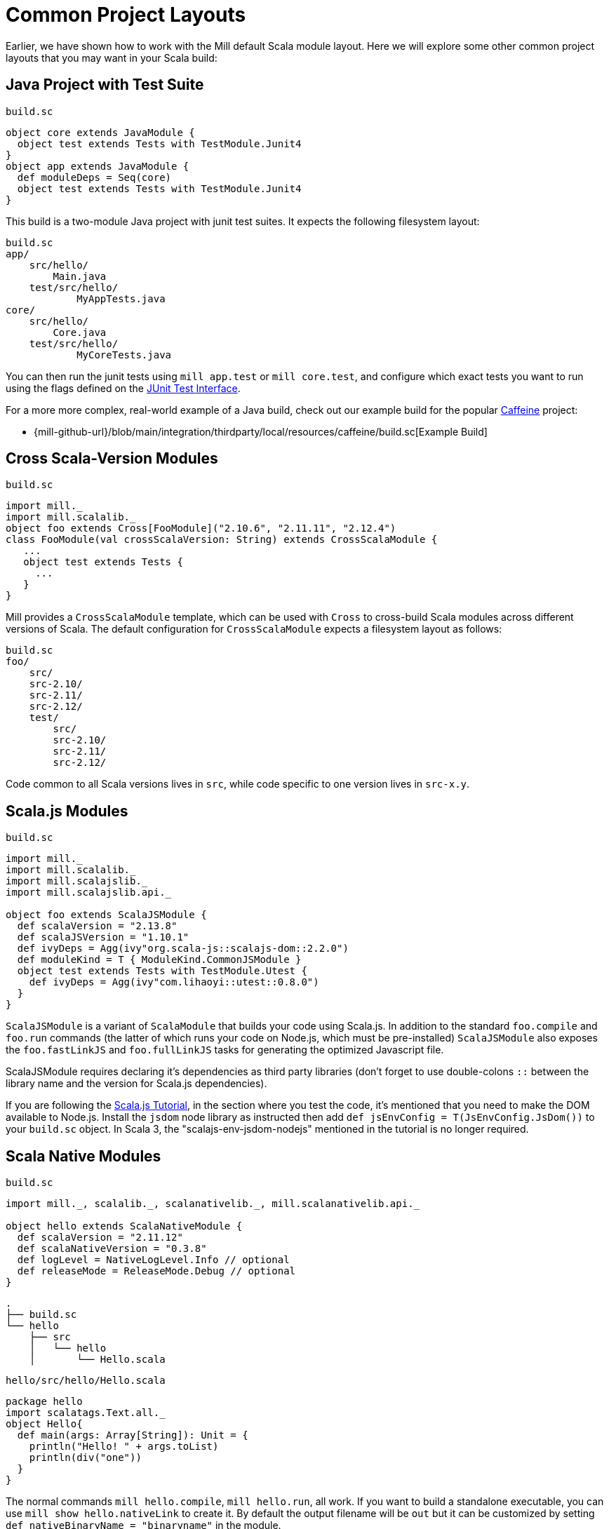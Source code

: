 = Common Project Layouts

Earlier, we have shown how to work with the Mill default Scala module layout.
Here we will explore some other common project layouts that you may want in your
Scala build:

== Java Project with Test Suite

.`build.sc`
[source,scala]
----
object core extends JavaModule {
  object test extends Tests with TestModule.Junit4
}
object app extends JavaModule {
  def moduleDeps = Seq(core)
  object test extends Tests with TestModule.Junit4
}
----

This build is a two-module Java project with junit test suites. It expects the
following filesystem layout:

[source,text]
----
build.sc
app/
    src/hello/
        Main.java
    test/src/hello/
            MyAppTests.java
core/
    src/hello/
        Core.java
    test/src/hello/
            MyCoreTests.java
----

You can then run the junit tests using `mill app.test` or `mill core.test`, and
configure which exact tests you want to run using the flags defined on the
https://github.com/sbt/junit-interface#junit-interface[JUnit Test Interface].

For a more more complex, real-world example of a Java build, check out our example build for the popular https://github.com/ben-manes/caffeine[Caffeine]
project:

* {mill-github-url}/blob/main/integration/thirdparty/local/resources/caffeine/build.sc[Example Build]

== Cross Scala-Version Modules

.`build.sc`
[source,scala]
----
import mill._
import mill.scalalib._
object foo extends Cross[FooModule]("2.10.6", "2.11.11", "2.12.4")
class FooModule(val crossScalaVersion: String) extends CrossScalaModule {
   ...
   object test extends Tests {
     ...
   }
}
----

Mill provides a `CrossScalaModule` template, which can be used with `Cross` to
cross-build Scala modules across different versions of Scala. The default
configuration for `CrossScalaModule` expects a filesystem layout as follows:

[source,text]
----
build.sc
foo/
    src/
    src-2.10/
    src-2.11/
    src-2.12/
    test/
        src/
        src-2.10/
        src-2.11/
        src-2.12/
----

Code common to all Scala versions lives in `src`, while code specific to one
version lives in `src-x.y`.

== Scala.js Modules

.`build.sc`
[source,scala]
----
import mill._
import mill.scalalib._
import mill.scalajslib._
import mill.scalajslib.api._

object foo extends ScalaJSModule {
  def scalaVersion = "2.13.8"
  def scalaJSVersion = "1.10.1"
  def ivyDeps = Agg(ivy"org.scala-js::scalajs-dom::2.2.0")
  def moduleKind = T { ModuleKind.CommonJSModule }
  object test extends Tests with TestModule.Utest {
    def ivyDeps = Agg(ivy"com.lihaoyi::utest::0.8.0")
  }
}
----

`ScalaJSModule` is a variant of `ScalaModule` that builds your code using
Scala.js. In addition to the standard `foo.compile` and `foo.run` commands (the
latter of which runs your code on Node.js, which must be pre-installed)
`ScalaJSModule` also exposes the `foo.fastLinkJS` and `foo.fullLinkJS` tasks for
generating the optimized Javascript file.

ScalaJSModule requires declaring it's dependencies as third party
libraries (don't forget to use double-colons `::` between the library name and the version for Scala.js dependencies).

If you are following the https://www.scala-js.org/doc/tutorial/basic/[Scala.js Tutorial], in the section where you test the code, it's mentioned that you need to make the DOM available to Node.js. Install the `jsdom` node library as instructed then add `def jsEnvConfig = T(JsEnvConfig.JsDom())` to your `build.sc` object. In Scala 3, the "scalajs-env-jsdom-nodejs" mentioned in the tutorial is no longer required.

== Scala Native Modules

.`build.sc`
[source,scala]
----
import mill._, scalalib._, scalanativelib._, mill.scalanativelib.api._

object hello extends ScalaNativeModule {
  def scalaVersion = "2.11.12"
  def scalaNativeVersion = "0.3.8"
  def logLevel = NativeLogLevel.Info // optional
  def releaseMode = ReleaseMode.Debug // optional
}
----

[source,text]
----
.
├── build.sc
└── hello
    ├── src
    │   └── hello
    │       └── Hello.scala
----

.`hello/src/hello/Hello.scala`
[source,scala]
----
package hello
import scalatags.Text.all._
object Hello{
  def main(args: Array[String]): Unit = {
    println("Hello! " + args.toList)
    println(div("one"))
  }
}
----

The normal commands `mill hello.compile`, `mill hello.run`, all work. If you
want to build a standalone executable, you can use `mill show hello.nativeLink`
to create it. By default the output filename will be `out` but it can be
customized by setting `def nativeBinaryName = "binaryname"` in the module.

`ScalaNativeModule` builds scala sources to executable binaries using
http://www.scala-native.org[Scala Native]. You will need to have the
http://www.scala-native.org/en/latest/user/setup.html[relevant parts] of the
LLVM toolchain installed on your system. Optimized binaries can be built by
setting `releaseMode` (see above) and more verbose logging can be enabled using
`logLevel`. Currently two test frameworks are supported
https://github.com/lihaoyi/utest[utest] and
http://www.scalatest.org/[scalatest]. Support for
https://www.scalacheck.org/[scalacheck] should be possible when the relevant
artifacts have been published for scala native.

Here's a slightly larger example, demonstrating how to use third party
dependencies (note the two sets of double-colons `::` necessary) and a test
suite:

.`build.sc`
[source,scala]
----
import mill._, scalalib._, scalanativelib._

object hello extends ScalaNativeModule {
  def scalaNativeVersion = "0.3.8"
  def scalaVersion = "2.11.12"
  def ivyDeps = Agg(ivy"com.lihaoyi::scalatags::0.6.7")
  object test extends Tests with TestModule.Utest {
    def ivyDeps = Agg(ivy"com.lihaoyi::utest::0.6.3")
  }
}
----

[source,text]
----
.
├── build.sc
└── hello
    ├── src
    │   └── hello
    │       └── Hello.scala
    └── test
        └── src
            └── HelloTests.scala
----

.`hello/test/src/HelloTests.scala`
[source,scala]
----
package hello
import utest._
import scalatags.Text.all._
object HelloTests extends TestSuite{
  val tests = Tests{
    'pass - {
      assert(div("1").toString == "<div>1</div>")
    }
    'fail - {
      assert(123 == 1243)
    }
  }
}
----

The same `mill hello.compile` or `mill hello.run` still work, as does ``mill
hello.test` to run the test suite defined here.

== SBT-Compatible Modules

.`build.sc`
[source,scala]
----
import mill._
import mill.scalalib._

object foo extends SbtModule {
  def scalaVersion = "2.12.4"
}
----

These are basically the same as normal ``ScalaModule``s, but configured to follow
the SBT project layout:

[source,text]
----
build.sc
foo/
    src/
        main/
            scala/
        test/
            scala/
----

Useful if you want to migrate an existing project built with SBT without having
to re-organize all your files

== SBT-Compatible Cross Scala-Version Modules

.`build.sc`
[source,scala]
----
import mill._
import mill.scalalib._
object foo extends Cross[FooModule]("2.10.6", "2.11.11", "2.12.4")
class FooModule(val crossScalaVersion: String) extends CrossSbtModule {
   ...
   object test extends Tests {
     ...
   }
}
----

A `CrossSbtModule` is a version of `CrossScalaModule` configured with the SBT
project layout:

[source,text]
----
build.sc
foo/
    src/
        main/
            scala/
            scala-2.10/
            scala-2.11/
            scala-2.12/
        test/
            scala/
            scala-2.10/
            scala-2.11/
            scala-2.12/
----

== Publishing

.`build.sc`
[source,scala,subs="verbatim,attributes"]
----
import mill._
import mill.scalalib._
import mill.scalalib.publish._
object foo extends ScalaModule with PublishModule {
  def scalaVersion = "2.12.4"
  def publishVersion = "0.0.1"
  def pomSettings = PomSettings(
    description = "My first library",
    organization = "com.lihaoyi",
    url = "{mill-github-url}",
    licenses = Seq(License.MIT),
    versionControl = VersionControl.github("lihaoyi", "mill"),
    developers = Seq(
      Developer("lihaoyi", "Li Haoyi", "https://github.com/lihaoyi")
    )
  )
}
----

You can make a module publishable by extending `PublishModule`.

`PublishModule` then needs you to define a `publishVersion` and `pomSettings`.
The `artifactName` defaults to the name of your module (in this case `foo`) but can be overridden.
The `organization` is defined in `pomSettings`.

You may also check and update the values of `sonatypeUri` and `sonatypeSnapshotUri`, which may not be correct if you have a newer Sonatype account (when created after Feb. 2021).

=== Staging Releases

Once you've mixed in `PublishModule`, you can publish your libraries to maven
central via:

[source,bash]
----
mill mill.scalalib.PublishModule/publishAll \
        foo.publishArtifacts \
        lihaoyi:$SONATYPE_PASSWORD \
        --gpgArgs --passphrase=$GPG_PASSWORD,--batch,--yes,-a,-b
----

This uploads them to `oss.sonatype.org` where you can log-in and stage/release
them manually. You can also pass in the `--release true` flag to perform the
staging/release automatically:

[source,bash]
----
mill mill.scalalib.PublishModule/publishAll \
        foo.publishArtifacts \
        lihaoyi:$SONATYPE_PASSWORD \
        --gpgArgs --passphrase=$GPG_PASSWORD,--batch,--yes,-a,-b \ 
        --release true
----

If you want to publish/release multiple modules, you can use the `_` or `__`
wildcard syntax:

[source,bash]
----
mill mill.scalalib.PublishModule/publishAll \
        __.publishArtifacts \
        lihaoyi:$SONATYPE_PASSWORD \
        --gpgArgs --passphrase=$GPG_PASSWORD,--batch,--yes,-a,-b \ 
        --release true
----

To publish to repository other than `oss.sonaytype.org` such as internal hosted
nexus at `example.company.com`, you can pass in the `--sonatypeUri` and
`--sonatypeSnapshotUri` parameters to uploads to different site:

[source,bash]
----
mill mill.scalalib.PublishModule/publishAll \
        foo.publishArtifacts \
        lihaoyi:$SONATYPE_PASSWORD \
        --sonatypeUri http://example.company.com/release \
        --sonatypeSnaphostUri http://example.company.com/snapshot
----

[NOTE]
--
Since Feb. 2021 any new Sonatype accounts have been created on
`s01.oss.sonatype.org`, so you'll want to ensure you set the relevant URIs to match.

* `https://s01.oss.sonatype.org/service/local` - for the `--sonatypeUri`
* `https://s01.oss.sonatype.org/content/repositories/snapshots` - for `sonatypeSnapshotUri`
--

=== Non-Staging Releases (classic Maven uploads)

If the site does not support staging releases as `oss.sonatype.org` and `s01.oss.sonatype.org` do (for
example, a self-hosted OSS nexus site), you can pass in the
`--stagingRelease false` option to simply upload release artifacts to corresponding
maven path under `sonatypeUri` instead of staging path.

[source,bash]
----
mill mill.scalalib.PublishModule/publishAll \
        foo.publishArtifacts \
        lihaoyi:$SONATYPE_PASSWORD \
        --sonatypeUri http://example.company.com/release \
        --stagingRelease false
----

== Example Builds

Mill comes bundled with example builds for existing open-source projects, as
integration tests and examples:

=== Acyclic

* {mill-github-url}/blob/main/integration/thirdparty/local/resources/acyclic/build.sc#L1[Mill Build]

A small single-module cross-build, with few sources, minimal dependencies, and
wired up for publishing to Maven Central.

=== Jawn

* {mill-github-url}/blob/main/integration/thirdparty/local/resources/jawn/build.sc#L1[Mill Build]

A collection of relatively small modules, all cross-built across the same few
versions of Scala.

=== Upickle

* {mill-github-url}/blob/main/integration/thirdparty/local/resources/upickle/build.sc#L1[Mill Build]

A single cross-platform Scala.js/Scala-JVM module cross-built against multiple
versions of Scala, including the setup necessary for publishing to Maven Central.

=== Ammonite

* {mill-github-url}/blob/main/integration/thirdparty/local/resources/ammonite/build.sc#L1[Mill Build]

A relatively complex build with numerous submodules, some cross-built across
Scala major versions while others are cross-built against Scala minor versions.

Also demonstrates how to pass one module's compiled artifacts to the
`run`/`test` commands of another, via their `forkEnv`.

